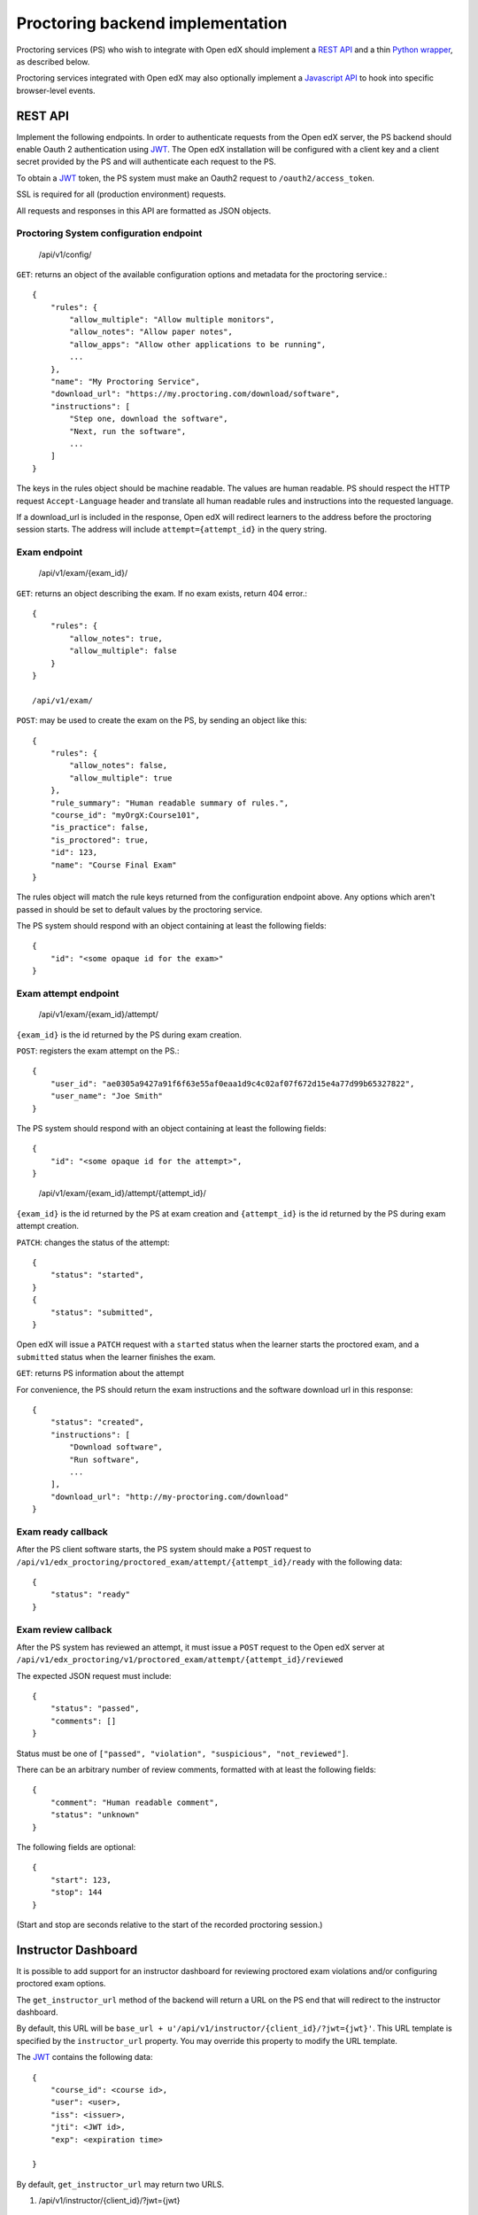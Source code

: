 ===================================
 Proctoring backend implementation
===================================

Proctoring services (PS) who wish to integrate with Open edX should implement a `REST API`_ and a thin `Python wrapper`_, as described below.

Proctoring services integrated with Open edX may also optionally
implement a `Javascript API`_ to hook into specific browser-level
events.

REST API
--------

Implement the following endpoints. In order to authenticate requests from the Open edX server, the PS backend should
enable Oauth 2 authentication using JWT_. The Open edX installation will be configured with a client key and a client secret provided by the PS and will authenticate each request to the PS.

To obtain a JWT_ token, the PS system must make an Oauth2 request to ``/oauth2/access_token``.

SSL is required for all (production environment) requests.

All requests and responses in this API are formatted as JSON objects.


Proctoring System configuration endpoint
^^^^^^^^^^^^^^^^^^^^^^^^^^^^^^^^^^^^^^^^

    /api/v1/config/

``GET``: returns an object of the available configuration options and metadata for the proctoring service.::

    {
        "rules": {
            "allow_multiple": "Allow multiple monitors",
            "allow_notes": "Allow paper notes",
            "allow_apps": "Allow other applications to be running",
            ...
        },
        "name": "My Proctoring Service",
        "download_url": "https://my.proctoring.com/download/software",
        "instructions": [
            "Step one, download the software",
            "Next, run the software",
            ...
        ]
    }

The keys in the rules object should be machine readable. The values are human readable. PS should respect the HTTP request ``Accept-Language``
header and translate all human readable rules and instructions into the requested language.

If a download_url is included in the response, Open edX will redirect learners to the address before the proctoring session starts. The address will include ``attempt={attempt_id}`` in the query string.

Exam endpoint
^^^^^^^^^^^^^

    /api/v1/exam/{exam_id}/

``GET``: returns an object describing the exam. If no exam exists, return 404 error.::

    {
        "rules": {
            "allow_notes": true,
            "allow_multiple": false
        }
    }

    /api/v1/exam/

``POST``: may be used to create the exam on the PS, by sending an object like this::

    {
        "rules": {
            "allow_notes": false,
            "allow_multiple": true
        },
        "rule_summary": "Human readable summary of rules.",
        "course_id": "myOrgX:Course101",
        "is_practice": false,
        "is_proctored": true,
        "id": 123,
        "name": "Course Final Exam"
    }

The rules object will match the rule keys returned from the configuration endpoint above. Any options which aren't passed in should be set to default values by the proctoring service.

The PS system should respond with an object containing at least the following fields::

    {
        "id": "<some opaque id for the exam>"
    }


Exam attempt endpoint
^^^^^^^^^^^^^^^^^^^^^

    /api/v1/exam/{exam_id}/attempt/

``{exam_id}`` is the id returned by the PS during exam creation.


``POST``: registers the exam attempt on the PS.::

    {
        "user_id": "ae0305a9427a91f6f63e55af0eaa1d9c4c02af07f672d15e4a77d99b65327822",
        "user_name": "Joe Smith"
    }

The PS system should respond with an object containing at least the following fields::

    {
        "id": "<some opaque id for the attempt>",
    }

..

    /api/v1/exam/{exam_id}/attempt/{attempt_id}/

``{exam_id}`` is the id returned by the PS at exam creation and ``{attempt_id}`` is the id returned by the PS during exam attempt creation.

``PATCH``: changes the status of the attempt::

    {
        "status": "started",
    }
    {
        "status": "submitted",
    }

Open edX will issue a ``PATCH`` request with a ``started`` status when the learner starts the proctored exam, and a ``submitted`` status when the learner finishes the exam.

``GET``: returns PS information about the attempt

For convenience, the PS should return the exam instructions and the software download url in this response::

    {
        "status": "created",
        "instructions": [
            "Download software",
            "Run software",
            ...
        ],
        "download_url": "http://my-proctoring.com/download"
    }


Exam ready callback
^^^^^^^^^^^^^^^^^^^

After the PS client software starts, the PS system should make a ``POST`` request to ``/api/v1/edx_proctoring/proctored_exam/attempt/{attempt_id}/ready`` with the following data::

    {
        "status": "ready"
    }



Exam review callback
^^^^^^^^^^^^^^^^^^^^

After the PS system has reviewed an attempt, it must issue a ``POST`` request to the Open edX server at ``/api/v1/edx_proctoring/v1/proctored_exam/attempt/{attempt_id}/reviewed``

The expected JSON request must include::

    {
        "status": "passed",
        "comments": []
    }

Status must be one of ``["passed", "violation", "suspicious", "not_reviewed"]``.

There can be an arbitrary number of review comments, formatted with at least the following fields::

    {
        "comment": "Human readable comment",
        "status": "unknown"
    }

The following fields are optional::

    {
        "start": 123,
        "stop": 144
    }

(Start and stop are seconds relative to the start of the recorded proctoring session.)


Instructor Dashboard
--------------------

It is possible to add support for an instructor dashboard for reviewing proctored exam violations and/or configuring proctored exam options.

The ``get_instructor_url`` method of the backend will return a URL on the PS end that will redirect to the instructor dashboard.

By default, this URL will be ``base_url + u'/api/v1/instructor/{client_id}/?jwt={jwt}'``. This URL template is specified by the ``instructor_url`` property.
You may override this property to modify the URL template.

The `JWT <https://jwt.io/>`_ contains the following data::

    {
        "course_id": <course id>,
        "user": <user>,
        "iss": <issuer>,
        "jti": <JWT id>,
        "exp": <expiration time>

    }

By default, ``get_instructor_url`` may return two URLS.

1. /api/v1/instructor/{client_id}/?jwt={jwt}

    This URL will provide information that can be used for three different dashboards.
    
    1. course instructor dashboard
        This dashboard is on the course level and may show an overview of proctored exams in a particular course. Note that the ``course_id`` will be 
        contained in the JWT.

    2. exam instructor dashboard
        This dashboard is on the individual exam level and may show an overview of proctored exam attempts. Note that the ``course_id``
        and ``exam_id`` will be contained in the JWT.

    3. exam attempt instructor dashboard
        This dashboard is on the exam attempt level and may show violations for a particular proctored exam attempt. Note that the ``course_id``, ``exam_id``,
        and ``attempt_id`` will be contained in the JWT.

2. /api/v1/instructor/{client_id}/?jwt={jwt}&config=true

    This URL will link to a configuration dashboard for configuring proctored exam options. Note that the ``course_id``
    and ``exam_id`` will be contained in the JWT.

If you wish to modify the aforementioned logic, override the ``get_instructor_url`` method of the ``edx_proctoring.backends.rest.BaseRestProctoringProvider`` class.

--------

Python wrapper
--------------

Easy way
^^^^^^^^

If you have followed the URL conventions listed above to implement your REST API, the rest of the integration is very simple:

 * Create a Python package which depends on ``edx_proctoring``.
 * Subclass ``edx_proctoring.backends.rest.BaseRestProctoringProvider``, overriding ``base_url`` with the root URL of your server.
 * Register the class as an entrypoint in the package's setup.py::

    entry_points={
        'openedx.proctoring': [
            'my_provider = my_package.backend:MyBackendProvider'
        ]
    }
 * Upload package to pypi_

Manual way
^^^^^^^^^^

 * Create a Python package.
 * Create a class which implements all of the methods from ``edx_proctoring.backends.backend.ProctoringBackendProvider``. You do not need to use a REST API for anything, but you do need to conform to the backend API.
 * Register the entrypoint as shown above.
 * Upload package to pypi_


.. _JWT: https://jwt.io/
.. _pypi: https://pypi.org/

Javascript API
--------------

Several browser-level events are exposed from the LMS to proctoring
services via javascript. Proctoring services may optionally provide
handlers for these events as methods on an ES2015 class, e.g.::
  class ProctoringServiceHandler {
    onStartExamAttempt() {
      return Promise.resolve();
    }
    onEndExamAttempt() {
      return Promise.resolve();
    }
    onPing() {
      return Promise.resolve();
    }
  }

Each handler method should return a Promise which resolves upon
successful communication with the desktop application.
This class should be wrapped in ``@edx/edx-proctoring``'s
``handlerWrapper``, with the result exported as the main export of your
``npm`` package::
  import { handlerWrapper } from '@edx/edx-proctoring';
  ...
  export default handlerWrapper(ProctoringServiceHandler);


